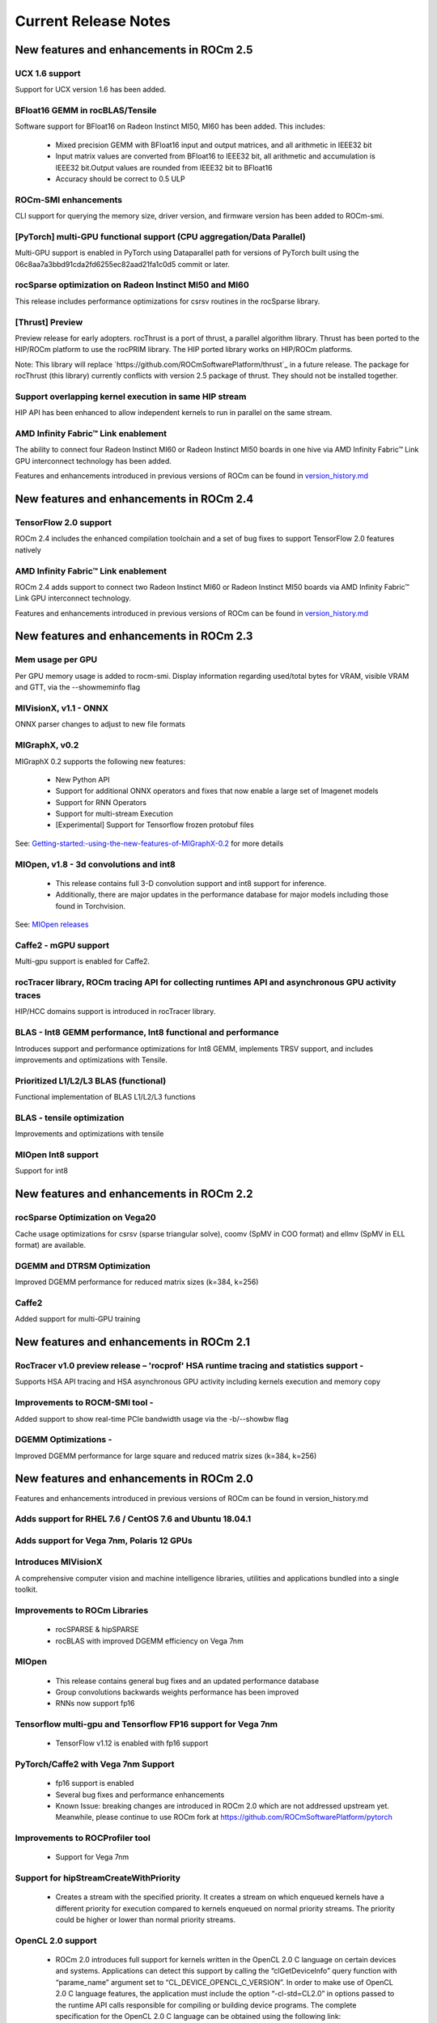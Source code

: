 
.. _Current-Release-Notes:

=====================
Current Release Notes
=====================

New features and enhancements in ROCm 2.5
~~~~~~~~~~~~~~~~~~~~~~~~~~~~~~~~~~~~~~~~~~

UCX 1.6 support
^^^^^^^^^^^^^^^

Support for UCX version 1.6 has been added.

BFloat16 GEMM in rocBLAS/Tensile
^^^^^^^^^^^^^^^^^^^^^^^^^^^^^^^^^

Software support for BFloat16 on Radeon Instinct MI50, MI60 has been added. This includes:

   * Mixed precision GEMM with BFloat16 input and output matrices, and all arithmetic in IEEE32 bit
   * Input matrix values are converted from BFloat16 to IEEE32 bit, all arithmetic and accumulation is IEEE32 bit.Output values are rounded    from IEEE32 bit to BFloat16
   * Accuracy should be correct to 0.5 ULP

ROCm-SMI enhancements
^^^^^^^^^^^^^^^^^^^^^

CLI support for querying the memory size, driver version, and firmware version has been added to ROCm-smi.

[PyTorch] multi-GPU functional support (CPU aggregation/Data Parallel)
^^^^^^^^^^^^^^^^^^^^^^^^^^^^^^^^^^^^^^^^^^^^^^^^^^^^^^^^^^^^^^^^^^^^^^

Multi-GPU support is enabled in PyTorch using Dataparallel path for versions of PyTorch built using the 06c8aa7a3bbd91cda2fd6255ec82aad21fa1c0d5 commit or later.

rocSparse optimization on Radeon Instinct MI50 and MI60
^^^^^^^^^^^^^^^^^^^^^^^^^^^^^^^^^^^^^^^^^^^^^^^^^^^^^^^^

This release includes performance optimizations for csrsv routines in the rocSparse library.

[Thrust] Preview
^^^^^^^^^^^^^^^^^

Preview release for early adopters. rocThrust is a port of thrust, a parallel algorithm library. Thrust has been ported to the HIP/ROCm platform to use the rocPRIM library. The HIP ported library works on HIP/ROCm platforms.

Note: This library will replace `https://github.com/ROCmSoftwarePlatform/thrust`_ in a future release. The package for rocThrust (this library) currently conflicts with version 2.5 package of thrust. They should not be installed together.

Support overlapping kernel execution in same HIP stream
^^^^^^^^^^^^^^^^^^^^^^^^^^^^^^^^^^^^^^^^^^^^^^^^^^^^^^^^^

HIP API has been enhanced to allow independent kernels to run in parallel on the same stream.

AMD Infinity Fabric™ Link enablement
^^^^^^^^^^^^^^^^^^^^^^^^^^^^^^^^^^^^^

The ability to connect four Radeon Instinct MI60 or Radeon Instinct MI50 boards in one hive via AMD Infinity Fabric™ Link GPU interconnect technology has been added.

Features and enhancements introduced in previous versions of ROCm can be found in `version_history.md`_

.. _version_history.md: https://github.com/RadeonOpenCompute/ROCm/blob/master/version_history.md


New features and enhancements in ROCm 2.4
~~~~~~~~~~~~~~~~~~~~~~~~~~~~~~~~~~~~~~~~~~

TensorFlow 2.0 support
^^^^^^^^^^^^^^^^^^^^^^^^^^

ROCm 2.4 includes the enhanced compilation toolchain and a set of bug fixes to support TensorFlow 2.0 features natively

AMD Infinity Fabric™ Link enablement
^^^^^^^^^^^^^^^^^^^^^^^^^^^^^^^^^^^^^^

ROCm 2.4 adds support to connect two Radeon Instinct MI60 or Radeon Instinct MI50 boards via AMD Infinity Fabric™ Link GPU interconnect technology.

Features and enhancements introduced in previous versions of ROCm can be found in `version_history.md`_

.. _version_history.md: https://github.com/RadeonOpenCompute/ROCm/blob/master/version_history.md

New features and enhancements in ROCm 2.3
~~~~~~~~~~~~~~~~~~~~~~~~~~~~~~~~~~~~~~~~~~

Mem usage per GPU
^^^^^^^^^^^^^^^^^^^^^

Per GPU memory usage is added to rocm-smi. Display information regarding used/total bytes for VRAM, visible VRAM and GTT, via the --showmeminfo flag

MIVisionX, v1.1 - ONNX
^^^^^^^^^^^^^^^^^^^^^^^^

ONNX parser changes to adjust to new file formats

MIGraphX, v0.2
^^^^^^^^^^^^^^^^^

MIGraphX 0.2 supports the following new features:

   * New Python API
   * Support for additional ONNX operators and fixes that now enable a large set of Imagenet models
   * Support for RNN Operators
   * Support for multi-stream Execution
   * [Experimental] Support for Tensorflow frozen protobuf files

See: `Getting-started:-using-the-new-features-of-MIGraphX-0.2`_ for more details

.. _Getting-started:-using-the-new-features-of-MIGraphX-0.2: https://github.com/ROCmSoftwarePlatform/AMDMIGraphX/wiki/Getting-started:-using-the-new-features-of-MIGraphX-0.2

MIOpen, v1.8 - 3d convolutions and int8
^^^^^^^^^^^^^^^^^^^^^^^^^^^^^^^^^^^^^^^^^^

   * This release contains full 3-D convolution support and int8 support for inference.
   * Additionally, there are major updates in the performance database for major models including those found in Torchvision.

See: `MIOpen releases`_

.. _MIOpen releases: https://github.com/ROCmSoftwarePlatform/MIOpen/releases

Caffe2 - mGPU support
^^^^^^^^^^^^^^^^^^^^^^^

Multi-gpu support is enabled for Caffe2.

rocTracer library, ROCm tracing API for collecting runtimes API and asynchronous GPU activity traces
^^^^^^^^^^^^^^^^^^^^^^^^^^^^^^^^^^^^^^^^^^^^^^^^^^^^^^^^^^^^^^^^^^^^^^^^^^^^^^^^^^^^^^^^^^^^^^^^^^^^^^^^

HIP/HCC domains support is introduced in rocTracer library.

BLAS - Int8 GEMM performance, Int8 functional and performance
^^^^^^^^^^^^^^^^^^^^^^^^^^^^^^^^^^^^^^^^^^^^^^^^^^^^^^^^^^^^^^^^^^

Introduces support and performance optimizations for Int8 GEMM, implements TRSV support, and includes improvements and optimizations with Tensile.

Prioritized L1/L2/L3 BLAS (functional)
^^^^^^^^^^^^^^^^^^^^^^^^^^^^^^^^^^^^^^^^^^

Functional implementation of BLAS L1/L2/L3 functions

BLAS - tensile optimization
^^^^^^^^^^^^^^^^^^^^^^^^^^^^^^
Improvements and optimizations with tensile

MIOpen Int8 support
^^^^^^^^^^^^^^^^^^^^^
Support for int8

New features and enhancements in ROCm 2.2
~~~~~~~~~~~~~~~~~~~~~~~~~~~~~~~~~~~~~~~~~~

rocSparse Optimization on Vega20
^^^^^^^^^^^^^^^^^^^^^^^^^^^^^^^^^^
Cache usage optimizations for csrsv (sparse triangular solve), coomv (SpMV in COO format) and ellmv (SpMV in ELL format) are available.

DGEMM and DTRSM Optimization
^^^^^^^^^^^^^^^^^^^^^^^^^^^^^^^^^^
Improved DGEMM performance for reduced matrix sizes (k=384, k=256)

Caffe2
^^^^^^^^^^
Added support for multi-GPU training


New features and enhancements in ROCm 2.1
~~~~~~~~~~~~~~~~~~~~~~~~~~~~~~~~~~~~~~~~~~

RocTracer v1.0 preview release – 'rocprof' HSA runtime tracing and statistics support - 
^^^^^^^^^^^^^^^^^^^^^^^^^^^^^^^^^^^^^^^^^^^^^^^^^^^^^^^^^^^^^^^^^^^^^^^^^^^^^^^^^^^^^^^ 
Supports HSA API tracing and HSA asynchronous GPU activity including kernels execution and memory copy

Improvements to ROCM-SMI tool -
^^^^^^^^^^^^^^^^^^^^^^^^^^^^^^^^^^

Added support to show real-time PCIe bandwidth usage via the -b/--showbw flag

DGEMM Optimizations -
^^^^^^^^^^^^^^^^^^^^^^

Improved DGEMM performance for large square and reduced matrix sizes (k=384, k=256)


New features and enhancements in ROCm 2.0
~~~~~~~~~~~~~~~~~~~~~~~~~~~~~~~~~~~~~~~~~~

Features and enhancements introduced in previous versions of ROCm can be found in version_history.md

Adds support for RHEL 7.6 / CentOS 7.6 and Ubuntu 18.04.1
^^^^^^^^^^^^^^^^^^^^^^^^^^^^^^^^^^^^^^^^^^^^^^^^^^^^^^^^^^

Adds support for Vega 7nm, Polaris 12 GPUs
^^^^^^^^^^^^^^^^^^^^^^^^^^^^^^^^^^^^^^^^^^^

Introduces MIVisionX
^^^^^^^^^^^^^^^^^^^^^
A comprehensive computer vision and machine intelligence libraries, utilities and applications bundled into a single toolkit.

Improvements to ROCm Libraries
^^^^^^^^^^^^^^^^^^^^^^^^^^^^^^
   * rocSPARSE & hipSPARSE
   * rocBLAS with improved DGEMM efficiency on Vega 7nm

MIOpen
^^^^^^^^
    * This release contains general bug fixes and an updated performance database
    * Group convolutions backwards weights performance has been improved
    * RNNs now support fp16

Tensorflow multi-gpu and Tensorflow FP16 support for Vega 7nm
^^^^^^^^^^^^^^^^^^^^^^^^^^^^^^^^^^^^^^^^^^^^^^^^^^^^^^^^^^^^^^

    * TensorFlow v1.12 is enabled with fp16 support

PyTorch/Caffe2 with Vega 7nm Support
^^^^^^^^^^^^^^^^^^^^^^^^^^^^^^^^^^^^^

    * fp16 support is enabled
    * Several bug fixes and performance enhancements
    * Known Issue: breaking changes are introduced in ROCm 2.0 which are not addressed upstream yet. Meanwhile, please continue to use ROCm fork at https://github.com/ROCmSoftwarePlatform/pytorch

Improvements to ROCProfiler tool
^^^^^^^^^^^^^^^^^^^^^^^^^^^^^^^^^
    * Support for Vega 7nm

Support for hipStreamCreateWithPriority
^^^^^^^^^^^^^^^^^^^^^^^^^^^^^^^^^^^^^^^
    * Creates a stream with the specified priority. It creates a stream on which enqueued kernels have a different priority for execution compared to kernels enqueued on normal priority streams. The priority could be higher or lower than normal priority streams.

OpenCL 2.0 support
^^^^^^^^^^^^^^^^^^
    * ROCm 2.0 introduces full support for kernels written in the OpenCL 2.0 C language on certain devices and systems.  Applications can detect this support by calling the “clGetDeviceInfo” query function with “parame_name” argument set to “CL_DEVICE_OPENCL_C_VERSION”.  In order to make use of OpenCL 2.0 C language features, the application must include the option “-cl-std=CL2.0” in options passed to the runtime API calls responsible for compiling or building device programs.  The complete specification for the OpenCL 2.0 C language can be obtained using the following link: https://www.khronos.org/registry/OpenCL/specs/opencl-2.0-openclc.pdf

Improved Virtual Addressing (48 bit VA) management for Vega 10 and later GPUs
^^^^^^^^^^^^^^^^^^^^^^^^^^^^^^^^^^^^^^^^^^^^^^^^^^^^^^^^^^^^^^^^^^^^^^^^^^^^^^
    * Fixes Clang AddressSanitizer and potentially other 3rd-party memory debugging tools with ROCm
    * Small performance improvement on workloads that do a lot of memory management
    * Removes virtual address space limitations on systems with more VRAM than system memory

Kubernetes support
^^^^^^^^^^^^^^^^^^^

Removed features
^^^^^^^^^^^^^^^^

- HCC: removed support for C++AMP

New features and enhancements in ROCm 1.9.2
~~~~~~~~~~~~~~~~~~~~~~~~~~~~~~~~~~~~~~~~~~~

RDMA(MPI) support on Vega 7nm
^^^^^^^^^^^^^^^^^^^^^^^^^^^^^

-  Support ROCnRDMA based on Mellanox InfiniBand.

Improvements to HCC
^^^^^^^^^^^^^^^^^^^

-  Improved link time optimization.

Improvements to ROCProfiler tool
^^^^^^^^^^^^^^^^^^^^^^^^^^^^^^^^

-  General bug fixes and implemented versioning APIs.

Critical bug fixes
^^^^^^^^^^^^^^^^^^

New features and enhancements in ROCm 1.9.1
~~~~~~~~~~~~~~~~~~~~~~~~~~~~~~~~~~~~~~~~~~~

Added DPM support to Vega 7nm
^^^^^^^^^^^^^^^^^^^^^^^^^^^^^
Dynamic Power Management feature is enabled on Vega 7nm.

Fix for 'ROCm profiling' "Version mismatch between HSA runtime and libhsa-runtime-tools64.so.1" error
^^^^^^^^^^^^^^^^^^^^^^^^^^^^^^^^^^^^^^^^^^^^^^^^^^^^^^^^^^^^^^^^^^^^^^^^^^^^^^^^^^^^^^^^^^^^^^^^^^^^^

New features and enhancements in ROCm 1.9.0
~~~~~~~~~~~~~~~~~~~~~~~~~~~~~~~~~~~~~~~~~~~

Preview for Vega 7nm
^^^^^^^^^^^^^^^^^^^^

-  Enables developer preview support for Vega 7nm

System Management Interface
^^^^^^^^^^^^^^^^^^^^^^^^^^^

-  Adds support for the ROCm SMI (System Management Interface) library,
   which provides monitoring and management capabilities for AMD GPUs.

Improvements to HIP/HCC
^^^^^^^^^^^^^^^^^^^^^^^

-  Support for gfx906
-  Added deprecation warning for C++AMP. This will be the last version
   of HCC supporting C++AMP.
-  Improved optimization for global address space pointers passing into
   a GPU kernel
-  Fixed several race conditions in the HCC runtime
-  Performance tuning to the unpinned copy engine
-  Several codegen enhancement fixes in the compiler backend

Preview for rocprof Profiling Tool
^^^^^^^^^^^^^^^^^^^^^^^^^^^^^^^^^^

Developer preview (alpha) of profiling tool 'rpl\_run.sh', cmd-line
front-end for rocProfiler, enables: \* Cmd-line tool for dumping public
per kernel perf-counters/metrics and kernel timestamps \* Input file
with counters list and kernels selecting parameters \* Multiple counters
groups and app runs supported \* Output results in CSV format The tool
location is: /opt/rocm/bin/rpl\_run.sh

Preview for rocr Debug Agent rocr\_debug\_agent
^^^^^^^^^^^^^^^^^^^^^^^^^^^^^^^^^^^^^^^^^^^^^^^

The ROCr Debug Agent is a library that can be loaded by ROCm Platform
Runtime to provide the following functionality: \* Print the state for
wavefronts that report memory violation or upon executing a "s\_trap 2"
instruction. \* Allows SIGINT (``ctrl c``) or SIGTERM (``kill -15``) to
print wavefront state of aborted GPU dispatches. \* It is enabled on
Vega10 GPUs on ROCm1.9. The ROCm1.9 release will install the ROCr Debug
Agent library at /opt/rocm/lib/librocr\_debug\_agent64.so

New distribution support
^^^^^^^^^^^^^^^^^^^^^^^^

-  Binary package support for Ubuntu 18.04

ROCm 1.9 is ABI compatible with KFD in upstream Linux kernels.
^^^^^^^^^^^^^^^^^^^^^^^^^^^^^^^^^^^^^^^^^^^^^^^^^^^^^^^^^^^^^^

Upstream Linux kernels support the following GPUs in these releases:
4.17: Fiji, Polaris 10, Polaris 11 4.18: Fiji, Polaris 10, Polaris 11,
Vega10

Some ROCm features are not available in the upstream KFD: \* More system
memory available to ROCm applications \* Interoperability between
graphics and compute \* RDMA \* IPC

To try ROCm with an upstream kernel, install ROCm as normal, but do not
install the rock-dkms package. Also add a udev rule to control /dev/kfd
permissions:

.. code:: sh

    echo 'SUBSYSTEM=="kfd", KERNEL=="kfd", TAG+="uaccess", GROUP="video"' | sudo tee /etc/udev/rules.d/70-kfd.rules
